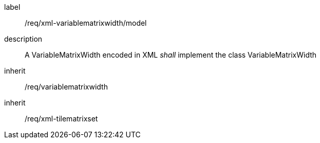
[[req_xml_variablematrixwidth_model]]
[requirement]
====
[%metadata]
label:: /req/xml-variablematrixwidth/model
description:: A VariableMatrixWidth encoded in XML _shall_ implement the class
VariableMatrixWidth
inherit:: /req/variablematrixwidth
inherit:: /req/xml-tilematrixset
====